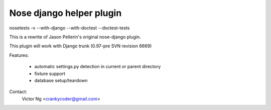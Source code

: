 Nose django helper plugin
=========================

nosetests -v --with-django --with-doctest --doctest-tests 

This is a rewrite of Jason Pellerin's original nose-django plugin.

This plugin will work with Django trunk (0.97-pre SVN revision 6669)

Features:

    * automatic settings.py detection in current or parent directory
    * fixture support
    * database setup/teardown

Contact: 
    Victor Ng <crankycoder@gmail.com>
 
